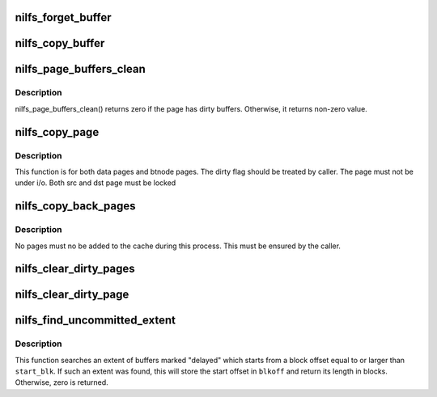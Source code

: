 .. -*- coding: utf-8; mode: rst -*-
.. src-file: fs/nilfs2/page.c

.. _`nilfs_forget_buffer`:

nilfs_forget_buffer
===================

.. c:function:: void nilfs_forget_buffer(struct buffer_head *bh)

    discard dirty state

    :param struct buffer_head \*bh:
        buffer head of the buffer to be discarded

.. _`nilfs_copy_buffer`:

nilfs_copy_buffer
=================

.. c:function:: void nilfs_copy_buffer(struct buffer_head *dbh, struct buffer_head *sbh)

    - copy buffer data and flags

    :param struct buffer_head \*dbh:
        destination buffer

    :param struct buffer_head \*sbh:
        source buffer

.. _`nilfs_page_buffers_clean`:

nilfs_page_buffers_clean
========================

.. c:function:: int nilfs_page_buffers_clean(struct page *page)

    check if a page has dirty buffers or not.

    :param struct page \*page:
        page to be checked

.. _`nilfs_page_buffers_clean.description`:

Description
-----------

nilfs_page_buffers_clean() returns zero if the page has dirty buffers.
Otherwise, it returns non-zero value.

.. _`nilfs_copy_page`:

nilfs_copy_page
===============

.. c:function:: void nilfs_copy_page(struct page *dst, struct page *src, int copy_dirty)

    - copy the page with buffers

    :param struct page \*dst:
        destination page

    :param struct page \*src:
        source page

    :param int copy_dirty:
        flag whether to copy dirty states on the page's buffer heads.

.. _`nilfs_copy_page.description`:

Description
-----------

This function is for both data pages and btnode pages.  The dirty flag
should be treated by caller.  The page must not be under i/o.
Both src and dst page must be locked

.. _`nilfs_copy_back_pages`:

nilfs_copy_back_pages
=====================

.. c:function:: void nilfs_copy_back_pages(struct address_space *dmap, struct address_space *smap)

    - copy back pages to original cache from shadow cache

    :param struct address_space \*dmap:
        destination page cache

    :param struct address_space \*smap:
        source page cache

.. _`nilfs_copy_back_pages.description`:

Description
-----------

No pages must no be added to the cache during this process.
This must be ensured by the caller.

.. _`nilfs_clear_dirty_pages`:

nilfs_clear_dirty_pages
=======================

.. c:function:: void nilfs_clear_dirty_pages(struct address_space *mapping, bool silent)

    discard dirty pages in address space

    :param struct address_space \*mapping:
        address space with dirty pages for discarding

    :param bool silent:
        suppress [true] or print [false] warning messages

.. _`nilfs_clear_dirty_page`:

nilfs_clear_dirty_page
======================

.. c:function:: void nilfs_clear_dirty_page(struct page *page, bool silent)

    discard dirty page

    :param struct page \*page:
        dirty page that will be discarded

    :param bool silent:
        suppress [true] or print [false] warning messages

.. _`nilfs_find_uncommitted_extent`:

nilfs_find_uncommitted_extent
=============================

.. c:function:: unsigned long nilfs_find_uncommitted_extent(struct inode *inode, sector_t start_blk, sector_t *blkoff)

    find extent of uncommitted data

    :param struct inode \*inode:
        inode

    :param sector_t start_blk:
        start block offset (in)

    :param sector_t \*blkoff:
        start offset of the found extent (out)

.. _`nilfs_find_uncommitted_extent.description`:

Description
-----------

This function searches an extent of buffers marked "delayed" which
starts from a block offset equal to or larger than \ ``start_blk``\ .  If
such an extent was found, this will store the start offset in
\ ``blkoff``\  and return its length in blocks.  Otherwise, zero is
returned.

.. This file was automatic generated / don't edit.

